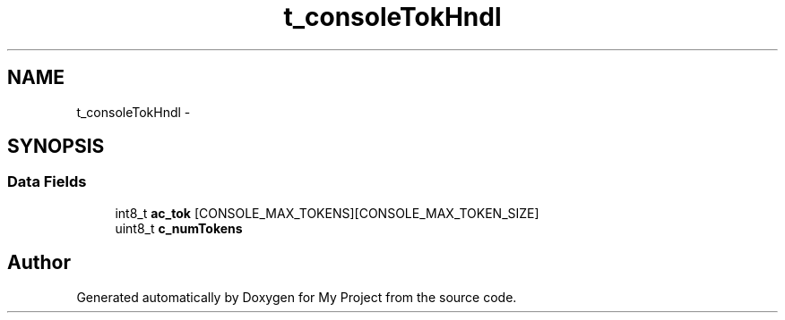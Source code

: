 .TH "t_consoleTokHndl" 3 "Sun Mar 2 2014" "My Project" \" -*- nroff -*-
.ad l
.nh
.SH NAME
t_consoleTokHndl \- 
.SH SYNOPSIS
.br
.PP
.SS "Data Fields"

.in +1c
.ti -1c
.RI "int8_t \fBac_tok\fP [CONSOLE_MAX_TOKENS][CONSOLE_MAX_TOKEN_SIZE]"
.br
.ti -1c
.RI "uint8_t \fBc_numTokens\fP"
.br
.in -1c

.SH "Author"
.PP 
Generated automatically by Doxygen for My Project from the source code\&.
